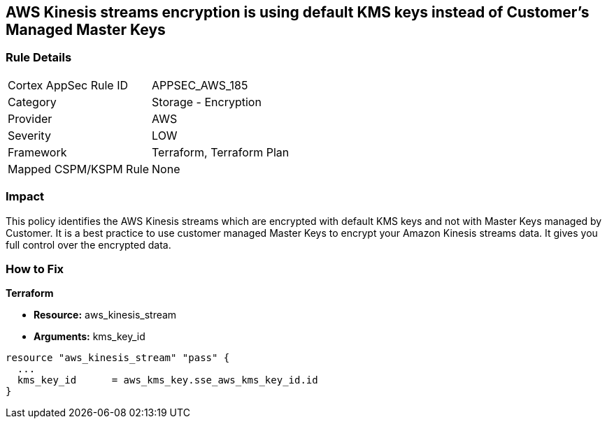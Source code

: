 == AWS Kinesis streams encryption is using default KMS keys instead of Customer's Managed Master Keys


=== Rule Details

[cols="1,2"]
|===
|Cortex AppSec Rule ID |APPSEC_AWS_185
|Category |Storage - Encryption
|Provider |AWS
|Severity |LOW
|Framework |Terraform, Terraform Plan
|Mapped CSPM/KSPM Rule |None
|===


=== Impact
This policy identifies the AWS Kinesis streams which are encrypted with default KMS keys and not with Master Keys managed by Customer.
It is a best practice to use customer managed Master Keys to encrypt your Amazon Kinesis streams data.
It gives you full control over the encrypted data.

=== How to Fix


*Terraform* 


* *Resource:* aws_kinesis_stream
* *Arguments:* kms_key_id


[source,go]
----
resource "aws_kinesis_stream" "pass" {
  ...
  kms_key_id      = aws_kms_key.sse_aws_kms_key_id.id
}
----
